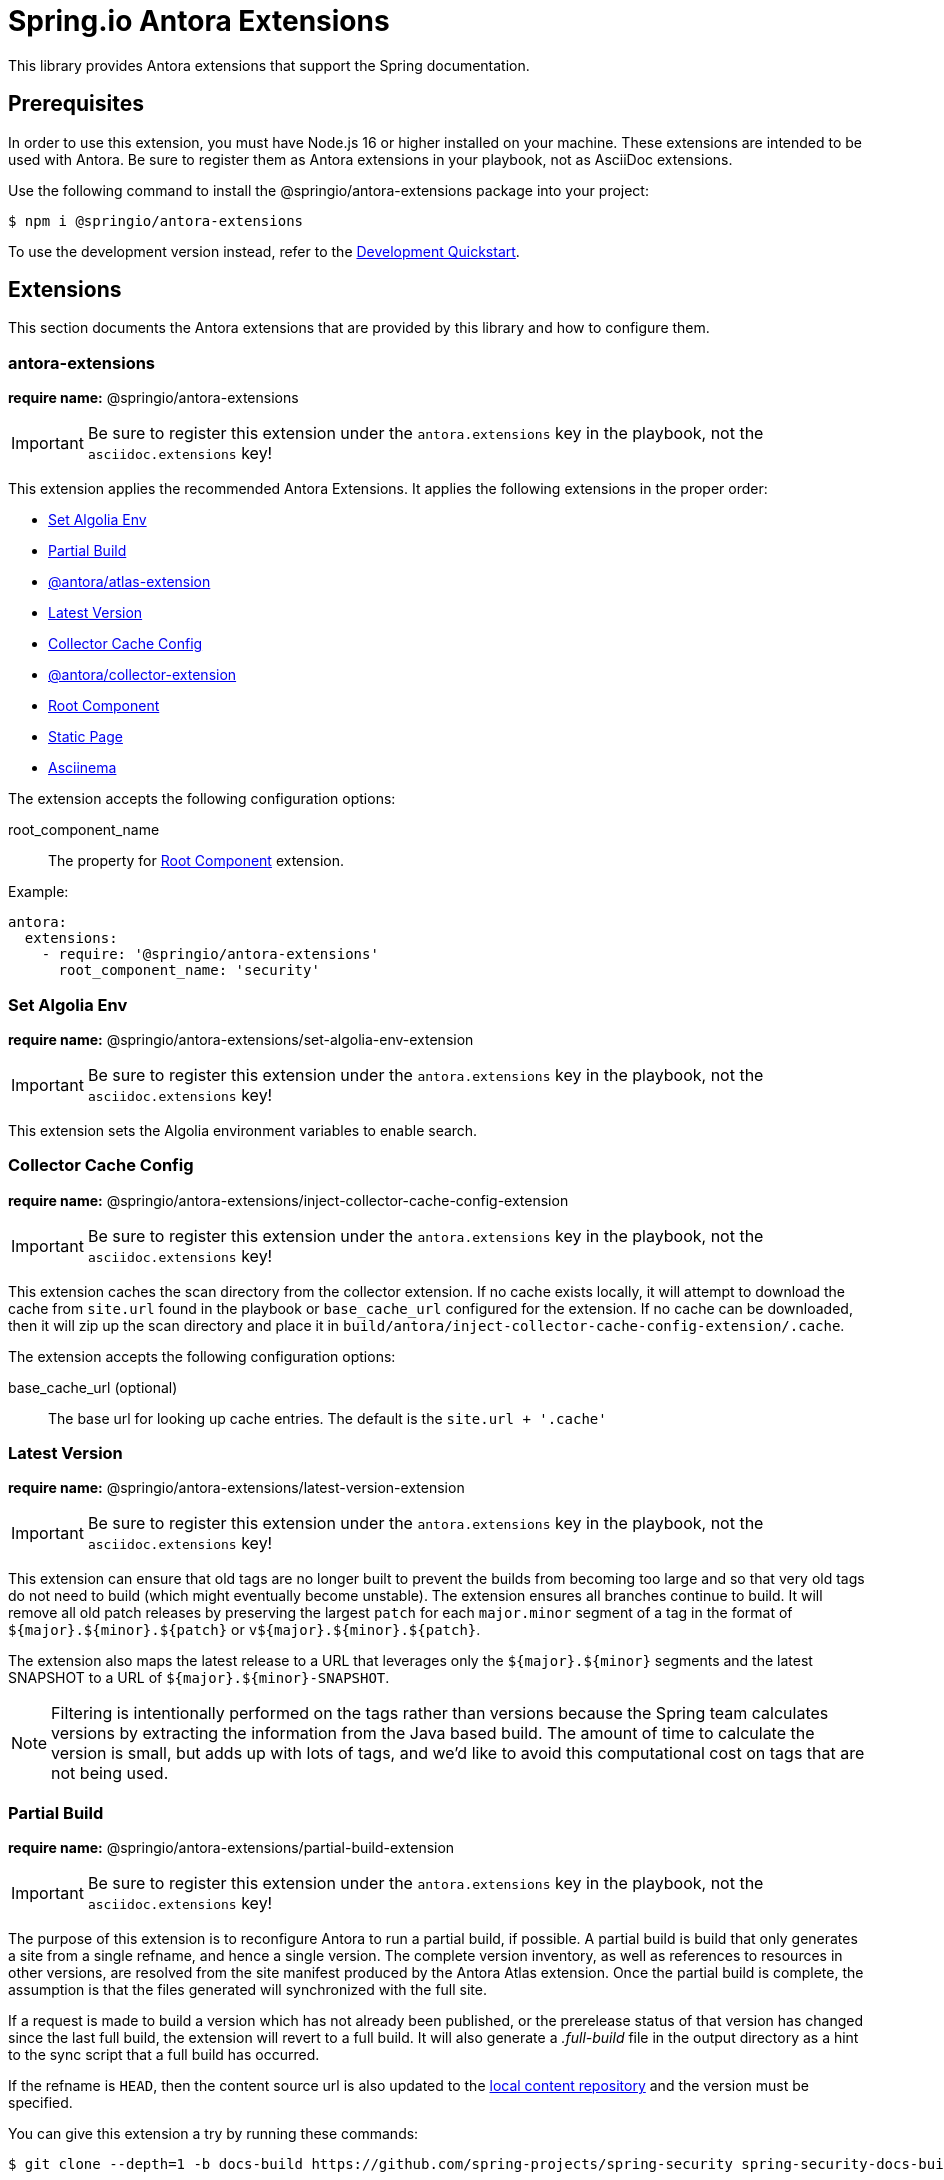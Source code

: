 = Spring.io Antora Extensions
:esc-https: \https
ifdef::env-github[]
:important-caption: :exclamation:
:esc-https: pass:q[[.esc]#https#]
endif::[]
ifdef::env-browser[]
:toc: right
:toc-title: Contents
:toclevels: 2
endif::[]
:url-project: https://github.com/spring-io/antora-extensions
:url-chai: http://chaijs.com/api/bdd/
:url-eslint: https://eslint.org
:url-git: https://git-scm.com
:url-git-dl: {url-git}/downloads
:url-mocha: https://mochajs.org
:url-nodejs: https://nodejs.org
:url-nodejs-releases: https://github.com/nodejs/Release#release-schedule
:url-nvm: https://github.com/creationix/nvm
:url-nvm-install: {url-nvm}#installation
:url-standardjs: https://standardjs.com/rules.html

This library provides Antora extensions that support the Spring documentation.

== Prerequisites

In order to use this extension, you must have Node.js 16 or higher installed on your machine.
These extensions are intended to be used with Antora.
Be sure to register them as Antora extensions in your playbook, not as AsciiDoc extensions.

Use the following command to install the @springio/antora-extensions package into your project:

[,console]
----
$ npm i @springio/antora-extensions
----

ifndef::env-npm[]
To use the development version instead, refer to the <<Development Quickstart>>.

endif::[]
== Extensions

This section documents the Antora extensions that are provided by this library and how to configure them.

=== antora-extensions

*require name:* @springio/antora-extensions

IMPORTANT: Be sure to register this extension under the `antora.extensions` key in the playbook, not the `asciidoc.extensions` key!

This extension applies the recommended Antora Extensions.
It applies the following extensions in the proper order:

* <<Set Algolia Env>>
* <<Partial Build>>
* https://gitlab.com/antora/antora-atlas-extension[@antora/atlas-extension]
* <<Latest Version>>
* <<Collector Cache Config>>
* https://gitlab.com/antora/antora-collector-extension[@antora/collector-extension]
* <<Root Component>>
* <<Static Page>>
* <<Asciinema>>

The extension accepts the following configuration options:

root_component_name::
The property for <<Root Component>> extension.

Example:

[source,yml]
----
antora:
  extensions:
    - require: '@springio/antora-extensions'
      root_component_name: 'security'
----

=== Set Algolia Env

*require name:* @springio/antora-extensions/set-algolia-env-extension

IMPORTANT: Be sure to register this extension under the `antora.extensions` key in the playbook, not the `asciidoc.extensions` key!

This extension sets the Algolia environment variables to enable search.

=== Collector Cache Config
*require name:* @springio/antora-extensions/inject-collector-cache-config-extension

IMPORTANT: Be sure to register this extension under the `antora.extensions` key in the playbook, not the `asciidoc.extensions` key!

This extension caches the scan directory from the collector extension.
If no cache exists locally, it will attempt to download the cache from `site.url` found in the playbook or `base_cache_url` configured for the extension.
If no cache can be downloaded, then it will zip up the scan directory and place it in `build/antora/inject-collector-cache-config-extension/.cache`.

The extension accepts the following configuration options:

base_cache_url (optional)::
The base url for looking up cache entries.
The default is the `site.url + '.cache'`

=== Latest Version

*require name:* @springio/antora-extensions/latest-version-extension

IMPORTANT: Be sure to register this extension under the `antora.extensions` key in the playbook, not the `asciidoc.extensions` key!

This extension can ensure that old tags are no longer built to prevent the builds from becoming too large and so that very old tags do not need to build (which might eventually become unstable).
The extension ensures all branches continue to build.
It will remove all old patch releases by preserving the largest `patch` for each `major.minor` segment of a tag in the format of `${major}.${minor}.${patch}` or `v${major}.${minor}.${patch}`.

The extension also maps the latest release to a URL that leverages only the `${major}.${minor}` segments and the latest SNAPSHOT to a URL of `${major}.${minor}-SNAPSHOT`.

NOTE: Filtering is intentionally performed on the tags rather than versions because the Spring team calculates versions by extracting the information from the Java based build.
The amount of time to calculate the version is small, but adds up with lots of tags, and we'd like to avoid this computational cost on tags that are not being used.

=== Partial Build

*require name:* @springio/antora-extensions/partial-build-extension

IMPORTANT: Be sure to register this extension under the `antora.extensions` key in the playbook, not the `asciidoc.extensions` key!

The purpose of this extension is to reconfigure Antora to run a partial build, if possible.
A partial build is build that only generates a site from a single refname, and hence a single version.
The complete version inventory, as well as references to resources in other versions, are resolved from the site manifest produced by the Antora Atlas extension.
Once the partial build is complete, the assumption is that the files generated will synchronized with the full site.

If a request is made to build a version which has not already been published, or the prerelease status of that version has changed since the last full build, the extension will revert to a full build.
It will also generate a [.path]_.full-build_ file in the output directory as a hint to the sync script that a full build has occurred.

If the refname is `HEAD`, then the content source url is also updated to the https://docs.antora.org/antora/latest/playbook/content-source-url/#local-urls[local content repository] and the version must be specified.

You can give this extension a try by running these commands:

[,console]
----
$ git clone --depth=1 -b docs-build https://github.com/spring-projects/spring-security spring-security-docs-build BUILD_REFNAME=main ./gradlew antora
----

The extension accepts several configuration options:

refname (required)::
The single refname to build (e.g., main).
May be provided by the `BUILD_REFNAME` environment variable.

version::
The documentation version that corresponds to the refname.
This information is used to determine if the version provided by the refname is present in the site manifest.
May be provided by the `BUILD_VERSION` environment variable.
If not specified, the version will be retrieved from the [.path]_gradle.properties_ or [.path]_pom.xml_ file at the root of the repository at the specified refname.
Ideally, this option should be set by the workflow that invokes the partial build.

rawgit_url (default: {esc-https}://raw.githubusercontent.com)::
The base URL to use to retrieve a file from the git repository.
This lookup happens when the version is not specified.

By default, the site manifest will be retrieved from `\{site-url}/site-manifest.json`, where `site-url` is the value of the `site.url` key in the playbook (i.e., the production site URL).
You can configure this extension (and, in turn, Antora Atlas) to use a different site manifest by passing the `primary-site-manifest-url` AsciiDoc attribute.
This attribute can be set in the playbook.

=== Publish Docsearch Config

*require name:* @springio/antora-extensions/publish-docsearch-config-extension

IMPORTANT: Be sure to register this extension under the `antora.extensions` key in the playbook, not the `asciidoc.extensions` key!

The purpose of this extension is to generate and publish the docsearch configuration that is used by Algolia.
It will produce a file similar to the following at `${site.url}/docsearch-config.json`:

[source,json]
----
{
  "index_name": "spring-security-docs",
  "start_urls": [
    {
      "url": "https://docs.spring.io/spring-security/reference/6.1/",
      "extra_attributes": {
        "component": "security",
        "version": "6.1.0",
        "version_rank": 2
      }
    },
    {
      "url": "https://docs.spring.io/spring-security/reference/(?:$|index.html$|[a-z].*)",
      "extra_attributes": {
        "component": "security",
        "version": "6.0.2",
        "version_rank": 1
      }
    },
    {
      "url": "https://docs.spring.io/spring-security/reference/5.8/",
      "extra_attributes": {
        "component": "security",
        "version": "5.8.2",
        "version_rank": 2
      }
    },
    {
      "url": "https://docs.spring.io/spring-security/reference/5.7/",
      "extra_attributes": {
        "component": "security",
        "version": "5.7.7",
        "version_rank": 2
      }
    },
    {
      "url": "https://docs.spring.io/spring-security/reference/5.6/",
      "extra_attributes": {
        "component": "security",
        "version": "5.6.10",
        "version_rank": 2
      }
    }
  ],
  "sitemap_urls": [
    "https://docs.spring.io/spring-security/reference/sitemap.xml"
  ],
  "scrape_start_urls": true,
  "stop_urls": [
  ],
  "selectors": {
    "default": {
      "lvl0": {
        "global": true,
        "selector": ".nav-panel-explore .context .title, .nav-panel-explore .context .version"
      },
      "lvl1": ".doc > h1.page",
      "lvl2": ".doc .sect1 > h2:first-child",
      "lvl3": ".doc .sect2 > h3:first-child",
      "lvl4": ".doc .sect3 > h4:first-child",
      "text": ".doc p, .doc dt, .doc td.content, .doc th.tableblock"
    }
  },
  "selectors_exclude": [
    "#section-summary"
  ],
  "min_indexed_level": 1,
  "custom_settings": {
    "advancedSyntax": true,
    "attributesForFaceting": [
      "component",
      "version"
    ],
    "attributesToRetrieve": [
      "anchor",
      "content",
      "hierarchy",
      "url",
      "component",
      "version"
    ],
    "attributesToSnippet": [
      "content:25"
    ],
    "customRanking": [
      "desc(weight.page_rank)",
      "asc(version_rank)",
      "desc(weight.level)",
      "asc(weight.position)"
    ]
  }
}
----

The extension accepts several configuration options:

template_path (default is to use the default template)::
Allows overriding the default handlebars template used to generate the configuration.

index_name (default is the latest version's name + -docs)::
This allows overriding the `index_name` property of the configuration.
The default is to use the name of the latest version + `-docs`.

root_component_name (default is to error on ROOT component name)::
If the name of the component is `ROOT` the value of `rootComponentName` will be used for the component in the generated configuration.
The default is that if a component is named `ROOT` and `rootComponentName` is undefined an error will occur.


=== Root Component

*require name:* @springio/antora-extensions/root-component-extension

IMPORTANT: Be sure to register this extension under the `antora.extensions` key in the playbook, not the `asciidoc.extensions` key!

The extension accepts several configuration options:

root_component_name::
A required attribute that indicates the name of the component that should not be included in the URLs.


=== Tabs Migration

*require name:* @springio/antora-extensions/tabs-migration-extension

IMPORTANT: Be sure to register this extension under the `antora.extensions` key in the playbook, not the `asciidoc.extensions` key!

The purpose of this extension is to migrate the AsciiDoc source from using Spring tabs to using https://github.com/asciidoctor/asciidoctor-tabs[Asciidoctor tabs].
It also has the ability to unwrap unneeded example blocks.

The extension accepts several configuration options:

save_result (default: false)::
A boolean option that controls whether the migrated source is written back to the worktree.
This option is only relevant when the file is read from a local directory, which is the case for git references that have an associated worktree.

unwrap_example_block (default: tabs)::
An enumeration option that controls when example block delimiters are removed.

* `never` - Never remove example block delimiters
* `tabs` - Migrate example block that contains tabs to a tabs block
* `always` - Remove example block delimiters if example block has no metadata and only contains a single child

tabs_delimiter_length (default: 6)::
An integer option that controls the length of the delimiter for a tabs block.
The recommended value is 6.
You can also set it to 4 to use the conventional length.

normalize (default: false)::
A boolean option that controls whether sequential empty lines are collapsed into a single empty line.
Regardless of the value of this option, the extension will relocate block metadata lines to be directly above the block.
The extension will also insert an empty line between tabs if one does not exist.

=== Static Page

*require name:* @springio/antora-extensions/static-page-extension

IMPORTANT: Be sure to register this extension under the `antora.extensions` key in the playbook, not the `asciidoc.extensions` key!

This extension adds shared pages that are picked up by the antora-ui-spring project.

=== Asciinema

*require name:* @springio/antora-extensions/asciinema-extension

IMPORTANT: Be sure to register this extension under the `antora.extensions` key in the playbook, not the `asciidoc.extensions` key!

NOTE: Using this extension will need a little help from an UI bundle as it is expected that named partials `asciinema-load-scripts`, `asciinema-create-scripts` and `asciinema-styles` are included in a same locations where javascript and styles are loaded.
Extension will add these partials if those don't already exist in an UI bundle.

The purpose of this extension is to convert asciidoc block type _asciinema_ into an asciinema-player. Expected content is plain cast file which is automatically extracted and packaged with into antora assets and configured with player instances.

[source,asciidoc]
----
[asciinema]
....
{"version": 2, "width": 80, "height": 24}
[1.0, "o", "hello "]
[2.0, "o", "world!"]
....
----

TIP: You don't need to inline cast file as it can also come via asciidoc include macro.

The extension accepts several configuration options as defined in https://github.com/asciinema/asciinema-player#options.

rows::
Optional attribute as a default value for asciinema option `rows`.

cols::
Optional attribute as a default value for asciinema option `cols`.

auto_play::
Optional attribute as a default value for asciinema option `autoPlay`.

The block type accepts several configuration options. Block type options will override options from an extension level. Not a difference between snake_case and camelCase.
For example:

[source,asciidoc]
----
[asciinema,rows=10,autoPlay=true]
....
<cast file>
....
----

rows::
Optional attribute as a default value for asciinema option `rows`.

cols::
Optional attribute as a default value for asciinema option `cols`.

autoPlay::
Optional attribute as a default value for asciinema option `autoPlay`.

ifndef::env-npm[]
== Development Quickstart

This section provides information on how to develop on this project.

=== Prerequisites

To build this project and run the tests, you need the following software installed on your computer:

* {url-git}[git] (command: `git`)
* {url-nodejs}[Node.js] (commands: `node`, `npm`, and `npx`)

==== git

First, make sure you have git installed.

 $ git --version

If not, {url-git-dl}[download and install] the git package for your system.

==== Node.js

Next, make sure that you have Node.js installed (which also provides npm and npx).

 $ node --version

If this command fails with an error, you don't have Node.js installed.
If the command doesn't report an {url-nodejs-releases}[active LTS version] of Node.js, it means you don't have a suitable version of Node.js installed.

We strongly recommend that you use {url-nvm}[nvm] (Node Version Manager) to manage your Node.js installation(s).
Follow the {url-nvm-install}[nvm installation instructions] to set up nvm on your machine.

Once you've installed nvm, open a new terminal and install Node.js 16 using the following command:

 $ nvm install 16

You can switch to this version of Node.js at any time using the following command:

 $ nvm use 16

To make Node.js 16 the default in new terminals, type:

 $ nvm alias default 16

Now that you have git and Node.js installed, you're ready to start developing on this project.

=== Clone Project

Clone the project using git:

[subs=attributes+]
 $ git clone {url-project} &&
   cd "`basename $_`"

The previous chained command clones the project then switches to the project folder on your filesystem.
Stay in this project folder when running all subsequent commands.

=== Install Dependencies

Use npm to install the project's dependencies inside the project.
In your terminal, run the following command:

 $ npm ci

This command installs the dependencies listed in [.path]_package-lock.json_ into the [.path]_node_modules/_ folder inside the project.
This folder should _not_ be committed to the source control repository.

=== Run Tests

This project uses {url-mocha}[mocha] to run the tests and the assertion library {url-chai}[chai] to assert outcomes.
To run the test suite, use:

 $ npm test

By default, `npm test` will run all tests.
You can run the tests in a single test suite by passing the path of that test suite as the final argument:

 $ npm test test/partial-build-extension-test.js

You can also run a single test by adding `.only` to the `it` function (e.g., `it.only`).
If `it.only` is present, `npm test` will only run that test.

To generate a coverage report when running the tests (enabled by default in CI), run the `coverage` script instead:

 $ npm run coverage

A coverage report shows the lines, statements, and branches that the tests exercise.
You can view the coverage report by opening the HTML file [.path]_reports/lcov-report/index.html_ in your browser.

=== Verify Code Style

This project adheres to the {url-standardjs}[JavaScript Standard style] with some exceptions defined in [.path]_.eslintrc_.
The code style is verified using {url-eslint}[ESLint].

To verify that the style of the code is correct, run the following command:

 $ npm run lint

To format the code to adhere to the code style, run the following command:

 $ npm run format

The CI workflow will fail if there are pending code style changes, so be sure to run it before you push a change.

=== Use Project From Source

If you want to use the project locally before it is published, you can specify the path to the project as the version in [.path]_package.json_.

[,json]
----
"dependencies": {
  "@springio/antora-extensions": "/path/to/project"
}
----

When you run `npm i` in that project, npm will set up a symlink to the location of this project.
Any changes to this project will take effect immediately.

endif::[]
== License

Use of this software is granted under the terms of the https://www.apache.org/licenses/LICENSE-2.0[Apache License, Version 2.0] (Apache-2.0).
ifdef::env-github[See link:LICENSE[] to find the full license text.]
